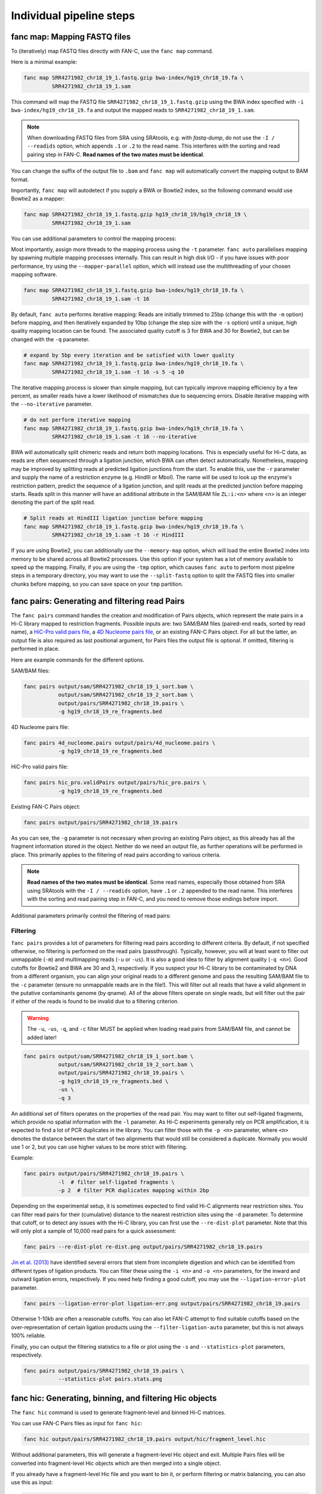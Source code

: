 .. _fanc-modular:

#########################
Individual pipeline steps
#########################

.. _fanc-map:

=============================
fanc map: Mapping FASTQ files
=============================

To (iteratively) map FASTQ files directly with FAN-C, use the ``fanc map`` command.

Here is a minimal example:

.. code:: bash

    fanc map SRR4271982_chr18_19_1.fastq.gzip bwa-index/hg19_chr18_19.fa \
             SRR4271982_chr18_19_1.sam

This command will map the FASTQ file ``SRR4271982_chr18_19_1.fastq.gzip`` using the BWA
index specified with ``-i bwa-index/hg19_chr18_19.fa`` and output the mapped reads
to ``SRR4271982_chr18_19_1.sam``.

.. note::

   When downloading FASTQ files from SRA using SRAtools, e.g. with `fastq-dump`, do not
   use the ``-I / --readids`` option, which appends ``.1`` or ``.2`` to the read name. This
   interferes with the sorting and read pairing step in FAN-C. **Read names of the two mates
   must be identical**.

You can change the suffix of the output file to ``.bam``
and ``fanc map`` will automatically convert the mapping output to BAM format.

Importantly, ``fanc map`` will autodetect if you supply a BWA or Bowtie2 index, so
the following command would use Bowtie2 as a mapper:

.. code:: bash

    fanc map SRR4271982_chr18_19_1.fastq.gzip hg19_chr18_19/hg19_chr18_19 \
             SRR4271982_chr18_19_1.sam

You can use additional parameters to control the mapping process:

.. argparse::
   :module: fanc.commands.fanc_commands
   :func: map_parser
   :prog: fanc map
   :nodescription:
   :nodefault:

Most importantly, assign more threads to the mapping process using the ``-t`` parameter.
``fanc auto`` parallelises mapping by spawning multiple mapping processes internally.
This can result in high disk I/O - if you have issues with poor performance,
try using the ``--mapper-parallel`` option, which will instead use the multithreading
of your chosen mapping software.

.. code:: bash

    fanc map SRR4271982_chr18_19_1.fastq.gzip bwa-index/hg19_chr18_19.fa \
             SRR4271982_chr18_19_1.sam -t 16

By default, ``fanc auto`` performs iterative mapping: Reads are initially trimmed to 25bp
(change this with the ``-m`` option) before mapping, and then iteratively expanded by 10bp
(change the step size with the ``-s`` option) until a unique, high quality mapping location
can be found. The associated quality cutoff is 3 for BWA and 30 for Bowtie2, but can be
changed with the ``-q`` parameter.

.. code:: bash

    # expand by 5bp every iteration and be satisfied with lower quality
    fanc map SRR4271982_chr18_19_1.fastq.gzip bwa-index/hg19_chr18_19.fa \
             SRR4271982_chr18_19_1.sam -t 16 -s 5 -q 10

The iterative mapping process is slower than simple mapping, but can typically
improve mapping efficiency by a few percent, as smaller reads have a lower likelihood of
mismatches due to sequencing errors. Disable iterative mapping with the ``--no-iterative``
parameter.

.. code:: bash

    # do not perform iterative mapping
    fanc map SRR4271982_chr18_19_1.fastq.gzip bwa-index/hg19_chr18_19.fa \
             SRR4271982_chr18_19_1.sam -t 16 --no-iterative

BWA will automatically split chimeric reads and return both mapping locations. This is
especially useful for Hi-C data, as reads are often sequenced through a ligation junction,
which BWA can often detect automatically. Nonetheless, mapping may be improved by splitting
reads at predicted ligation junctions from the start. To enable this, use the ``-r`` parameter
and supply the name of a restriction enzyme (e.g. HindIII or MboI). The name will be used to
look up the enzyme's restriction pattern, predict the sequence of a ligation junction, and
split reads at the predicted junction before mapping starts. Reads split in this manner will
have an additional attribute in the SAM/BAM file ``ZL:i:<n>`` where <n> is an integer denoting
the part of the split read.

.. code:: bash

    # Split reads at HindIII ligation junction before mapping
    fanc map SRR4271982_chr18_19_1.fastq.gzip bwa-index/hg19_chr18_19.fa \
             SRR4271982_chr18_19_1.sam -t 16 -r HindIII

If you are using Bowtie2, you can additionally use the ``--memory-map`` option,
which will load the entire Bowtie2 index into memory to be shared across all Bowtie2 processes. Use
this option if your system has a lot of memory available to speed up the mapping. Finally, if you
are using the ``-tmp`` option, which causes ``fanc auto`` to perform most pipeline steps in a
temporary directory, you may want to use the ``--split-fastq`` option to split the FASTQ files into
smaller chunks before mapping, so you can save space on your ``tmp`` partition.

.. _fanc-pairs:

===============================================
fanc pairs: Generating and filtering read Pairs
===============================================

The ``fanc pairs`` command handles the creation and modification of Pairs objects, which represent
the mate pairs in a Hi-C library mapped to restriction fragments. Possible inputs are: two SAM/BAM
files (paired-end reads, sorted by read name), a
`HiC-Pro valid pairs file <http://nservant.github.io/HiC-Pro/RESULTS.html#list-of-valid-interaction-products>`_,
a `4D Nucleome pairs file <https://github.com/4dn-dcic/pairix/blob/master/pairs_format_specification.md>`_,
or an existing FAN-C Pairs object. For all but the latter, an output file is also required as last
positional argument, for Pairs files the output file is optional. If omitted, filtering is performed
in place.

Here are example commands for the different options.

SAM/BAM files:

.. code:: bash

    fanc pairs output/sam/SRR4271982_chr18_19_1_sort.bam \
               output/sam/SRR4271982_chr18_19_2_sort.bam \
               output/pairs/SRR4271982_chr18_19.pairs \
               -g hg19_chr18_19_re_fragments.bed

4D Nucleome pairs file:

.. code:: bash

    fanc pairs 4d_nucleome.pairs output/pairs/4d_nucleome.pairs \
               -g hg19_chr18_19_re_fragments.bed


HiC-Pro valid pairs file:

.. code:: bash

    fanc pairs hic_pro.validPairs output/pairs/hic_pro.pairs \
               -g hg19_chr18_19_re_fragments.bed

Existing FAN-C Pairs object:

.. code:: bash

    fanc pairs output/pairs/SRR4271982_chr18_19.pairs

As you can see, the ``-g`` parameter is not necessary when proving an existing Pairs object,
as this already has all the fragment information stored in the object. Neither do we need an
output file, as further operations will be performed in place. This primarily applies to
the filtering of read pairs according to various criteria.

.. note::

   **Read names of the two mates must be identical**. Some read names, especially those obtained
   from SRA using SRAtools with the ``-I / --readids`` option, have ``.1`` or ``.2`` appended
   to the read name. This interferes with the sorting and read pairing step in FAN-C, and you
   need to remove those endings before import.

Additional parameters primarily control the filtering of read pairs:

.. argparse::
   :module: fanc.commands.fanc_commands
   :func: pairs_parser
   :prog: fanc pairs
   :nodescription:
   :nodefault:

*********
Filtering
*********

``fanc pairs`` provides a lot of parameters for filtering read pairs according to different
criteria. By default, if not specified otherwise, no filtering is performed on the read pairs
(passthrough). Typically, however, you will at least want to filter out unmappable (``-m``)
and multimapping reads (``-u`` or ``-us``). It is also a good idea to filter by alignment
quality (``-q <n>``). Good cutoffs for Bowtie2 and BWA are 30 and 3, respectively. If you suspect
your Hi-C library to be contaminated by DNA from a different organism, you can align your
original reads to a different genome and pass the resulting SAM/BAM file to the ``-c``
parameter (ensure no unmappable reads are in the file!).
This will filter out all reads that have a valid alignment in the putative
contaminants genome (by qname). All of the above filters operate on single reads, but will
filter out the pair if either of the reads is found to be invalid due to a filtering criterion.

.. warning::

    The ``-u``, ``-us``, ``-q``, and ``-c`` filter MUST be applied when loading read pairs
    from SAM/BAM file, and cannot be added later!

.. code:: bash

    fanc pairs output/sam/SRR4271982_chr18_19_1_sort.bam \
               output/sam/SRR4271982_chr18_19_2_sort.bam \
               output/pairs/SRR4271982_chr18_19.pairs \
               -g hg19_chr18_19_re_fragments.bed \
               -us \
               -q 3

An additional set of filters operates on the properties of the read pair. You may want to
filter out self-ligated fragments, which provide no spatial information with the ``-l``
parameter. As Hi-C experiments generally rely on PCR amplification, it is expected to find
a lot of PCR duplicates in the library. You can filter those with the ``-p <n>`` parameter,
where ``<n>`` denotes the distance between the start of two alignments that would still be
considered a duplicate. Normally you would use 1 or 2, but you can use higher values to be
more strict with filtering.

Example:

.. code:: bash

    fanc pairs output/pairs/SRR4271982_chr18_19.pairs \
               -l  # filter self-ligated fragments \
               -p 2  # filter PCR duplicates mapping within 2bp

Depending on the experimental setup, it is sometimes expected to find valid Hi-C alignments
near restriction sites. You can filter read pairs for their (cumulative) distance to the
nearest restriction sites using the ``-d`` parameter. To determine that cutoff, or to detect
any issues with the Hi-C library, you can first use the ``--re-dist-plot`` parameter. Note
that this will only plot a sample of 10,000 read pairs for a quick assessment:

.. code::

    fanc pairs --re-dist-plot re-dist.png output/pairs/SRR4271982_chr18_19.pairs

.. image:: images/re-dist.png

`Jin et al. (2013)
<http://www.nature.com/nature/journal/v503/n7475/abs/nature12644.html>`_ have identified
several errors that stem from incomplete digestion and which can be identified from different
types of ligation products. You can filter these using the ``-i <n>`` and ``-o <n>`` parameters,
for the inward and outward ligation errors, respectively. If you need help finding a good
cutoff, you may use the ``--ligation-error-plot`` parameter.

.. code::

    fanc pairs --ligation-error-plot ligation-err.png output/pairs/SRR4271982_chr18_19.pairs


.. image:: images/ligation-err.png

Otherwise 1-10kb are often a reasonable cutoffs. You can also let FAN-C attempt to find suitable
cutoffs based on the over-representation of certain ligation products using the
``--filter-ligation-auto`` parameter, but this is not always 100% reliable.

Finally, you can output the filtering statistics to a file or plot using the ``-s`` and
``--statistics-plot`` parameters, respectively.

.. code:: bash

    fanc pairs output/pairs/SRR4271982_chr18_19.pairs \
               --statistics-plot pairs.stats.png


.. image:: images/pairs.stats.png


.. _fanc-hic:

========================================================
fanc hic: Generating, binning, and filtering Hic objects
========================================================

The ``fanc hic`` command is used to generate fragment-level and binned Hi-C matrices.

You can use FAN-C Pairs files as input for ``fanc hic``:

.. code:: bash

    fanc hic output/pairs/SRR4271982_chr18_19.pairs output/hic/fragment_level.hic

Without additional parameters, this will generate a fragment-level Hic object and exit.
Multiple Pairs files will be converted into fragment-level Hic objects which are then merged
into a single object.

If you already have a fragment-level Hic file and you want to bin it, or perform filtering
or matrix balancing, you can also use this as input:

.. code:: bash

    fanc hic output/hic/fragment_level.hic output/hic/binned/example_1mb.hic -b 1mb

You have to explicitly provide the binning, filtering and correcting parameters, otherwise
the command will exit after it has obtained a single fragment-level Hic object. Here is an
overview of all parameters:

.. argparse::
   :module: fanc.commands.fanc_commands
   :func: hic_parser
   :prog: fanc hic
   :nodescription:
   :nodefault:


*******
Binning
*******

You can use the ``-b`` parameter to bin the fragment-level Hi-C matrix. You can either use
integers (1000000) or common abbreviations (1Mb). The filtering steps outlined below only
apply to binned Hic matrices.

***********************
Filtering and balancing
***********************

``fanc hic`` provides a few filtering options. Most likely you want to apply a coverage filter
using ``-l`` to specify a coverage threshold in absolute number of pairs per bin, or ``-r`` to
apply a coverage threshold based on a fraction of the median number of pairs pair bin. ``-a`` is
simply a preset for ``-r 0.1``.

For some applications it might be useful to remove the prominent Hi-C diagonal. You can use the
``-d <n>`` parameter to remove all pairs in pixels up to a distance of n from the diagonal.

You can balance your Hi-C matrices using the ``-n`` parameter. By default, this applies Knight-Ruiz
(KR) balancing to each chromosome. You can opt for another normalisation method using
``--norm-method``, for example ``--norm-method ice`` for ICE balancing, or ``--norm-method vc``
for vanilla coverage normalisation (which in this case is equivalent of a single ICE iteration).
We typically recommend KR balancing for performance reasons. Each chromosome in the matrix is
corrected independently, unless you specify the ``-w`` option.

.. note::

  The default normalisation mode is per chromosome, and the FAN-C analysis functions assume
  this has been used. In the majority of cases, when you are working with intra-chromosomal
  data, this is what you want. Some commands have a ``--whole-genome`` option (or equivalent)
  to apply the analysis to the whole matrix instead of individual chromosomes. Only use this
  option if you have corrected the whole matrix at once (``-w``), and if you understand the
  effect of whole-matrix analysis on your results, compared to per-chromosome analysis!

  When you are working with inter-chromosomal data, the chromosome's bias vectors are re-used
  for normalisation. This is likely not the most suitable normalisation for your inter-chromosomal
  data! If you are interested in inter-chromosomal data specifically, you may want to use
  whole-genome correction, and possibly also exclude the intra-chromosomal contacts. You can do
  that using the ``--only-inter`` option.

By default the corrected matrix entries correspond to contact
probabilities. You can use the ``--restore-coverage`` option to force matrix entries in a
chromosome to sum up to the total number of reads before correction.

Finally, you can output the filtering statistics to a file or plot using the ``-s`` and
``--statistics-plot`` parameters, respectively.
